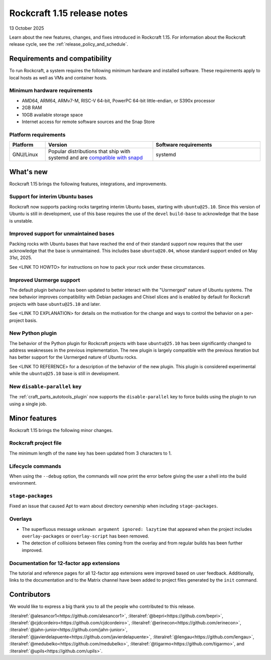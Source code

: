 .. _release-1.15:

Rockcraft 1.15 release notes
============================

13 October 2025

Learn about the new features, changes, and fixes introduced in Rockcraft 1.15.
For information about the Rockcraft release cycle, see the
:ref:`release_policy_and_schedule`.


Requirements and compatibility
------------------------------

To run Rockcraft, a system requires the following minimum hardware and
installed software. These requirements apply to local hosts as well as VMs and
container hosts.


Minimum hardware requirements
~~~~~~~~~~~~~~~~~~~~~~~~~~~~~

- AMD64, ARM64, ARMv7-M, RISC-V 64-bit, PowerPC 64-bit little-endian, or S390x
  processor
- 2GB RAM
- 10GB available storage space
- Internet access for remote software sources and the Snap Store


Platform requirements
~~~~~~~~~~~~~~~~~~~~~

.. list-table::
  :header-rows: 1
  :widths: 1 3 3

  * - Platform
    - Version
    - Software requirements
  * - GNU/Linux
    - Popular distributions that ship with systemd and are `compatible with
      snapd <https://snapcraft.io/docs/installing-snapd>`_
    - systemd


What's new
----------

Rockcraft 1.15 brings the following features, integrations, and improvements.

Support for interim Ubuntu bases
~~~~~~~~~~~~~~~~~~~~~~~~~~~~~~~~

Rockcraft now supports packing rocks targeting interim Ubuntu bases, starting with
``ubuntu@25.10``. Since this version of Ubuntu is still in development, use of this base
requires the use of the ``devel`` ``build-base`` to acknowledge that the base is
unstable.

Improved support for unmaintained bases
~~~~~~~~~~~~~~~~~~~~~~~~~~~~~~~~~~~~~~~

Packing rocks with Ubuntu bases that have reached the end of their standard support
now requires that the user acknowledge that the base is unmaintained. This includes base
``ubuntu@20.04``, whose standard support ended on May 31st, 2025.

See <LINK TO HOWTO> for instructions on how to pack your rock under these circumstances.

Improved Usrmerge support
~~~~~~~~~~~~~~~~~~~~~~~~~

The default plugin behavior has been updated to better interact with the "Usrmerged"
nature of Ubuntu systems. The new behavior improves compatibility with Debian packages
and Chisel slices and is enabled by default for Rockcraft projects with base
``ubuntu@25.10`` and later.

See <LINK TO EXPLANATION> for details on the motivation for the change and ways to
control the behavior on a per-project basis.

New Python plugin
~~~~~~~~~~~~~~~~~

The behavior of the Python plugin for Rockcraft projects with base ``ubuntu@25.10`` has
been significantly changed to address weaknesses in the previous implementation. The
new plugin is largely compatible with the previous iteration but has better support for
the Usrmerged nature of Ubuntu rocks.

See <LINK TO REFERENCE> for a description of the behavior of the new plugin. This plugin
is considered experimental while the ``ubuntu@25.10`` base is still in development.

New ``disable-parallel`` key
~~~~~~~~~~~~~~~~~~~~~~~~~~~~

The :ref:`craft_parts_autotools_plugin` now supports the ``disable-parallel`` key to
force builds using the plugin to run using a single job.

Minor features
--------------

Rockcraft 1.15 brings the following minor changes.

Rockcraft project file
~~~~~~~~~~~~~~~~~~~~~~

The minimum length of the ``name`` key has been updated from 3 characters to 1.

Lifecycle commands
~~~~~~~~~~~~~~~~~~

When using the ``--debug`` option, the commands will now print the error before giving
the user a shell into the build environment.

``stage-packages``
~~~~~~~~~~~~~~~~~~

Fixed an issue that caused Apt to warn about directory ownership when including
``stage-packages``.

Overlays
~~~~~~~~

- The superfluous message ``unknown argument ignored: lazytime`` that appeared when the
  project includes ``overlay-packages`` or ``overlay-script`` has been removed.
- The detection of collisions between files coming from the overlay and from regular
  builds has been further improved.

Documentation for 12-factor app extensions
~~~~~~~~~~~~~~~~~~~~~~~~~~~~~~~~~~~~~~~~~~

The tutorial and reference pages for all 12-factor app extensions were improved
based on user feedback. Additionally, links to the documentation and to the Matrix
channel have been added to project files generated by the ``init`` command.

Contributors
------------

We would like to express a big thank you to all the people who contributed to
this release.

:literalref:`@alesancor1<https://github.com/alesancor1>`,
:literalref:`@bepri<https://github.com/bepri>`,
:literalref:`@cjdcordeiro<https://github.com/cjdcordeiro>`,
:literalref:`@erinecon<https://github.com/erinecon>`,
:literalref:`@jahn-junior<https://github.com/jahn-junior>`,
:literalref:`@javierdelapuente<https://github.com/javierdelapuente>`,
:literalref:`@lengau<https://github.com/lengau>`,
:literalref:`@medubelko<https://github.com/medubelko>`,
:literalref:`@tigarmo<https://github.com/tigarmo>`,
and :literalref:`@upils<https://github.com/upils>`.

.. _CONTRIBUTING.md: https://github.com/canonical/rockcraft/blob/main/CONTRIBUTING.md
